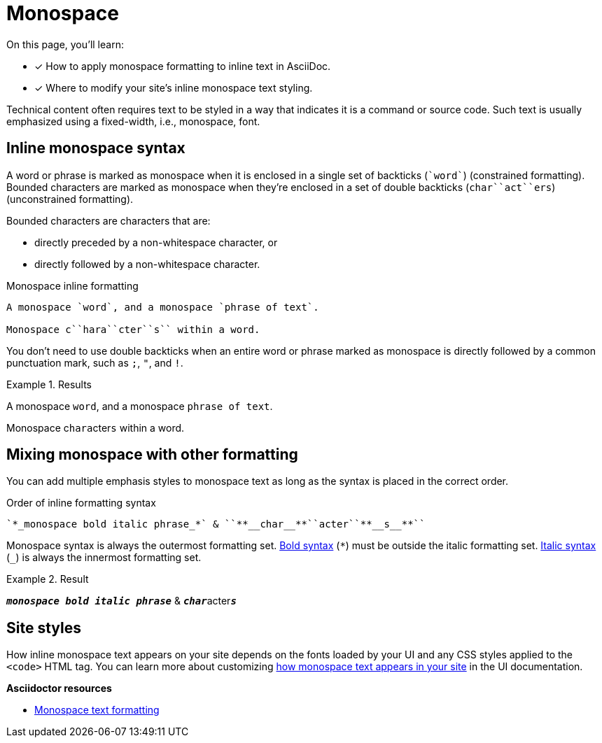 = Monospace
// URLs
:url-adoc-manual: https://asciidoctor.org/docs/user-manual
:url-mono: {url-adoc-manual}/#mono

On this page, you'll learn:

* [x] How to apply monospace formatting to inline text in AsciiDoc.
* [x] Where to modify your site's inline monospace text styling.

Technical content often requires text to be styled in a way that indicates it is a command or source code.
Such text is usually emphasized using a fixed-width, i.e., monospace, font.

== Inline monospace syntax

A word or phrase is marked as monospace when it is enclosed in a single set of backticks (`++`word`++`) (constrained formatting).
Bounded characters are marked as monospace when they're enclosed in a set of double backticks (`++char``act``ers++`) (unconstrained formatting).

Bounded characters are characters that are:

* directly preceded by a non-whitespace character, or
* directly followed by a non-whitespace character.

.Monospace inline formatting
[source]
----
A monospace `word`, and a monospace `phrase of text`.

Monospace c``hara``cter``s`` within a word.
----

You don't need to use double backticks when an entire word or phrase marked as monospace is directly followed by a common punctuation mark, such as `;`, `"`, and `!`.

.Results
====
A monospace `word`, and a monospace `phrase of text`.

Monospace c``hara``cter``s`` within a word.
====

== Mixing monospace with other formatting

You can add multiple emphasis styles to monospace text as long as the syntax is placed in the correct order.

.Order of inline formatting syntax
[source]
----
`*_monospace bold italic phrase_*` & ``**__char__**``acter``**__s__**``
----

Monospace syntax is always the outermost formatting set.
xref:bold.adoc[Bold syntax] (`+*+`) must be outside the italic formatting set.
xref:italic.adoc[Italic syntax] (`+_+`) is always the innermost formatting set.

.Result
====
`*_monospace bold italic phrase_*` & ``**__char__**``acter``**__s__**``
====

== Site styles

How inline monospace text appears on your site depends on the fonts loaded by your UI and any CSS styles applied to the `<code>` HTML tag.
You can learn more about customizing xref:antora-ui-default::inline-text-styles.adoc#monospace[how monospace text appears in your site] in the UI documentation.

.*Asciidoctor resources*
* {url-mono}[Monospace text formatting^]
